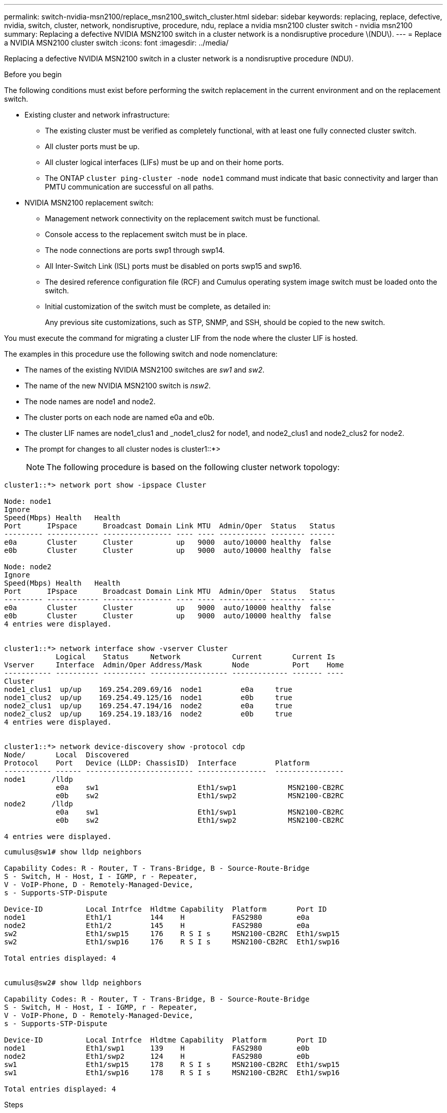 ---
permalink: switch-nvidia-msn2100/replace_msn2100_switch_cluster.html
sidebar: sidebar
keywords: replacing, replace, defective, nvidia, switch, cluster, network, nondisruptive, procedure, ndu, replace a nvidia msn2100 cluster switch - nvidia msn2100
summary: Replacing a defective NVIDIA MSN2100 switch in a cluster network is a nondisruptive procedure \(NDU\).
---
= Replace a NVIDIA MSN2100 cluster switch
:icons: font
:imagesdir: ../media/

[.lead]
Replacing a defective NVIDIA MSN2100 switch in a cluster network is a nondisruptive procedure (NDU).

.Before you begin
The following conditions must exist before performing the switch replacement in the current environment and on the replacement switch.

* Existing cluster and network infrastructure:
 ** The existing cluster must be verified as completely functional, with at least one fully connected cluster switch.
 ** All cluster ports must be up.
 ** All cluster logical interfaces (LIFs) must be up and on their home ports.
 ** The ONTAP `cluster ping-cluster -node node1` command must indicate that basic connectivity and larger than PMTU communication are successful on all paths.
* NVIDIA MSN2100 replacement switch:
 ** Management network connectivity on the replacement switch must be functional.
 ** Console access to the replacement switch must be in place.
 ** The node connections are ports swp1 through swp14.
 ** All Inter-Switch Link (ISL) ports must be disabled on ports swp15 and swp16.
 ** The desired reference configuration file (RCF) and Cumulus operating system image switch must be loaded onto the switch.
 ** Initial customization of the switch must be complete, as detailed in:
+
//xref:replace-configure-new-switch.adoc[Configuring a new Cisco Nexus 9336C-FX2 switch]
+
Any previous site customizations, such as STP, SNMP, and SSH, should be copied to the new switch.

You must execute the command for migrating a cluster LIF from the node where the cluster LIF is hosted.

The examples in this procedure use the following switch and node nomenclature:

* The names of the existing NVIDIA MSN2100 switches are _sw1_ and _sw2_.
* The name of the new NVIDIA MSN2100 switch is _nsw2_.
* The node names are node1 and node2.
* The cluster ports on each node are named e0a and e0b.
* The cluster LIF names are node1_clus1 and _node1_clus2 for node1, and node2_clus1 and node2_clus2 for node2.
* The prompt for changes to all cluster nodes is cluster1::*>
+
NOTE: The following procedure is based on the following cluster network topology:

----
cluster1::*> network port show -ipspace Cluster

Node: node1
Ignore
Speed(Mbps) Health   Health
Port      IPspace      Broadcast Domain Link MTU  Admin/Oper  Status   Status
--------- ------------ ---------------- ---- ---- ----------- -------- ------
e0a       Cluster      Cluster          up   9000  auto/10000 healthy  false
e0b       Cluster      Cluster          up   9000  auto/10000 healthy  false

Node: node2
Ignore
Speed(Mbps) Health   Health
Port      IPspace      Broadcast Domain Link MTU  Admin/Oper  Status   Status
--------- ------------ ---------------- ---- ---- ----------- -------- ------
e0a       Cluster      Cluster          up   9000  auto/10000 healthy  false
e0b       Cluster      Cluster          up   9000  auto/10000 healthy  false
4 entries were displayed.


cluster1::*> network interface show -vserver Cluster
            Logical    Status     Network            Current       Current Is
Vserver     Interface  Admin/Oper Address/Mask       Node          Port    Home
----------- ---------- ---------- ------------------ ------------- ------- ----
Cluster
node1_clus1  up/up    169.254.209.69/16  node1         e0a     true
node1_clus2  up/up    169.254.49.125/16  node1         e0b     true
node2_clus1  up/up    169.254.47.194/16  node2         e0a     true
node2_clus2  up/up    169.254.19.183/16  node2         e0b     true
4 entries were displayed.


cluster1::*> network device-discovery show -protocol cdp
Node/       Local  Discovered
Protocol    Port   Device (LLDP: ChassisID)  Interface         Platform
----------- ------ ------------------------- ----------------  ----------------
node1      /lldp
            e0a    sw1                       Eth1/swp1            MSN2100-CB2RC
            e0b    sw2                       Eth1/swp2            MSN2100-CB2RC
node2      /lldp
            e0a    sw1                       Eth1/swp1            MSN2100-CB2RC
            e0b    sw2                       Eth1/swp2            MSN2100-CB2RC

4 entries were displayed.
----

----
cumulus@sw1# show lldp neighbors

Capability Codes: R - Router, T - Trans-Bridge, B - Source-Route-Bridge
S - Switch, H - Host, I - IGMP, r - Repeater,
V - VoIP-Phone, D - Remotely-Managed-Device,
s - Supports-STP-Dispute

Device-ID          Local Intrfce  Hldtme Capability  Platform       Port ID
node1              Eth1/1         144    H           FAS2980        e0a
node2              Eth1/2         145    H           FAS2980        e0a
sw2                Eth1/swp15     176    R S I s     MSN2100-CB2RC  Eth1/swp15
sw2                Eth1/swp16     176    R S I s     MSN2100-CB2RC  Eth1/swp16

Total entries displayed: 4


cumulus@sw2# show lldp neighbors

Capability Codes: R - Router, T - Trans-Bridge, B - Source-Route-Bridge
S - Switch, H - Host, I - IGMP, r - Repeater,
V - VoIP-Phone, D - Remotely-Managed-Device,
s - Supports-STP-Dispute

Device-ID          Local Intrfce  Hldtme Capability  Platform       Port ID
node1              Eth1/swp1      139    H           FAS2980        e0b
node2              Eth1/swp2      124    H           FAS2980        e0b
sw1                Eth1/swp15     178    R S I s     MSN2100-CB2RC  Eth1/swp15
sw1                Eth1/swp16     178    R S I s     MSN2100-CB2RC  Eth1/swp16

Total entries displayed: 4
----

.Steps
. If AutoSupport is enabled on this cluster, suppress automatic case creation by invoking an AutoSupport message: `system node autosupport invoke -node * -type all -message MAINT=xh`
+
where x is the duration of the maintenance window in hours.
+
NOTE: The AutoSupport message notifies technical support of this maintenance task so that automatic case creation is suppressed during the maintenance window.
+

. Install the appropriate RCF and image on the switch, nsw2, and make any necessary site preparations.
+
If necessary, verify, download, and install the appropriate versions of the RCF and Cumulus software for the new switch. If you have verified that the new switch is correctly set up and does not need updates to the RCF and Cumulus software, continue to step 3. See https://review.docs.netapp.com/us-en/ontap-systems-switches_yos_integrity_docs/switch-nvidia-msn2100/install_setup_msn2100_switches_overview.html[Setup and configure NVIDIA MSN2100 switches].
+
 .. You can download the applicable Cumulus software for your cluster switches from the _NVIDIA Support_ site. Follow the steps on the Download page to download the Cumulus Linux for the version of ONTAP software you are installing.
 .. The appropriate RCF is available from the _NVIDIA Cluster and Storage Switches_ page (*add link when available*). Follow the steps on the Download page to download the correct RCF for the version of ONTAP software you are installing.
+
. On the new switch, log in as admin and shut down all of the ports that will be connected to the node cluster interfaces (ports swp1 to swp14).
+
If the switch that you are replacing is not functional and is powered down, go to Step 4. The LIFs on the cluster nodes should have already failed over to the other cluster port for each node.
+
----
cumulus@nsw2:~$ net add interface swp1-16 link down
cumulus@nsw2:~$ net pending
cumulus@nsw2:~$ net commit
----
+
*Do you have to shutdown each port individually or is there a command to shutdown swp1 to swp14 simultaneously - can I use 'net add interface swp1-16 link down'??*
. Verify that all cluster LIFs have auto-revert enabled: `network interface show -vserver Cluster -fields auto-revert`
. Verify that all the cluster LIFs can communicate: `cluster ping-cluster`
+
----
cluster1::*> cluster ping-cluster node1

Host is node2
Getting addresses from network interface table...
Cluster node1_clus1 169.254.209.69 node1 e0a
Cluster node1_clus2 169.254.49.125 node1 e0b
Cluster node2_clus1 169.254.47.194 node2 e0a
Cluster node2_clus2 169.254.19.183 node2 e0b
Local = 169.254.47.194 169.254.19.183
Remote = 169.254.209.69 169.254.49.125
Cluster Vserver Id = 4294967293
Ping status:
....
Basic connectivity succeeds on 4 path(s)
Basic connectivity fails on 0 path(s)
................
Detected 9000 byte MTU on 4 path(s):
Local 169.254.47.194 to Remote 169.254.209.69
Local 169.254.47.194 to Remote 169.254.49.125
Local 169.254.19.183 to Remote 169.254.209.69
Local 169.254.19.183 to Remote 169.254.49.125
Larger than PMTU communication succeeds on 4 path(s)
RPC status:
2 paths up, 0 paths down (tcp check)
2 paths up, 0 paths down (udp check)
----

. Shut down the ISL ports swp15 and swp16 on the MSN2100 switch sw1:
+
----
cumulus@sw1# configure
Enter configuration commands, one per line. End with CNTL/Z.
cumulus@sw1(config)# interface swp15-swp16
cumulus@sw1(config-if-range)# net add interface swp15-16 link down
cumulus@sw1(config-if-range)# net pending
cumulus@sw1(config-if-range)# net commit
----
*Same here check that these are the correct commands to shutdown swp15 & swp16*
. Remove all the cables from the MSN2100 sw2 switch, and then connect them to the same ports on the MSN2100 nsw2 switch.

. Bring up the ISL ports swp15 and swp16 between the sw1 and nsw2 switches, and then verify the port channel operation status.
+
Port-Channel should indicate Po1(SU) and Member Ports should indicate Eth1/35(P) and Eth1/36(P).
+
This example enables ISL ports swp15 and swp16 and displays the port channel summary on switch sw1:
+
----
cumulus@sw1# configure
Enter configuration commands, one per line. End with CNTL/Z.
cumulus@sw1(config)# int swp15-swp16
cumulus@sw1(config-if-range)# net del interface swp15-16 link down
cumulus@sw1(config-if-range)# net pending
cumulus@sw1(config-if-range)# net commit

cumulus@sw1(config-if-range)# show port-channel summary
Flags:  D - Down        P - Up in port-channel (members)
        I - Individual  H - Hot-standby (LACP only)
        s - Suspended   r - Module-removed
        b - BFD Session Wait
        S - Switched    R - Routed
        U - Up (port-channel)
        p - Up in delay-lacp mode (member)
        M - Not in use. Min-links not met
--------------------------------------------------------------------------------
Group Port-       Type     Protocol  Member          Ports
      Channel
--------------------------------------------------------------------------------
1     Po1(SU)     Eth      LACP      Eth1/swp15(P)   Eth1/swp16(P)

cumulus@sw1(config-if-range)#
----
*Need to check that this output is correct - also example for LACP required*
. Verify that port `e0b` is up on all nodes: `network port show ipspace Cluster`
+
The output should be similar to the following:
+
----
cluster1::*> network port show -ipspace Cluster

Node: node1
                                                                                                                                                                     Ignore
                                                   Speed(Mbps) Health   Health
Port      IPspace      Broadcast Domain Link MTU   Admin/Oper  Status   Status
--------- ------------ ---------------- ---- ----- ----------- -------- -------
e0a       Cluster      Cluster          up   9000  auto/10000  healthy  false
e0b       Cluster      Cluster          up   9000  auto/10000  healthy  false

Node: node2
                                                                        Ignore
                                                   Speed(Mbps) Health   Health
Port      IPspace      Broadcast Domain Link MTU   Admin/Oper  Status   Status
--------- ------------ ---------------- ---- ----- ----------- -------- -------
e0a       Cluster      Cluster          up   9000  auto/10000  healthy  false
e0b       Cluster      Cluster          up   9000  auto/auto   -        false

4 entries were displayed.
----

. On the same node you used in the previous step, revert the cluster LIF associated with the port in the previous step by using the network interface revert command.
+
In this example, LIF `node1_clus2` on `node1` is successfully reverted if the `Home` value is `true` and the port is `e0b`.
+
The following commands return LIF `node1_clus2` on `node1` to home port `e0a` and displays information about the LIFs on both nodes. Bringing up the first node is successful if the `Is Home` column is true for both cluster interfaces and they show the correct port assignments, in this example `e0a` and `e0b` on `node1`.
+
----
cluster1::*> network interface show -vserver Cluster

            Logical      Status     Network            Current    Current Is
Vserver     Interface    Admin/Oper Address/Mask       Node       Port    Home
----------- ------------ ---------- ------------------ ---------- ------- -----
Cluster
            node1_clus1  up/up      169.254.209.69/16  node1      e0a     true
            node1_clus2  up/up      169.254.49.125/16  node1      e0b     true
            node2_clus1  up/up      169.254.47.194/16  node2      e0a     true
            node2_clus2  up/up      169.254.19.183/16  node2      e0a     false

4 entries were displayed.
----

. Display information about the nodes in a cluster: `cluster show`
+
This example shows that the node health for node1 and node2 in this cluster is true:
+
----
cluster1::*> cluster show

Node          Health  Eligibility
------------- ------- ------------
node1         false   true
node2         true    true
----

. Verify that all physical cluster ports are up: `network port show ipspace Cluster`
+
----
cluster1::*> network port show -ipspace Cluster

Node node1                                                               Ignore
                                                    Speed(Mbps) Health   Health
Port      IPspace     Broadcast Domain  Link  MTU   Admin/Oper  Status   Status
--------- ----------- ----------------- ----- ----- ----------- -------- ------
e0a       Cluster     Cluster           up    9000  auto/10000  healthy  false
e0b       Cluster     Cluster           up    9000  auto/10000  healthy  false

Node: node2
                                                                         Ignore
                                                    Speed(Mbps) Health   Health
Port      IPspace      Broadcast Domain Link  MTU   Admin/Oper  Status   Status
--------- ------------ ---------------- ----- ----- ----------- -------- ------
e0a       Cluster      Cluster          up    9000  auto/10000  healthy  false
e0b       Cluster      Cluster          up    9000  auto/10000  healthy  false

4 entries were displayed.
----

. Verify that all the cluster LIFs can communicate: `cluster ping-cluster`
+
----
cluster1::*> cluster ping-cluster -node node2
Host is node2
Getting addresses from network interface table...
Cluster node1_clus1 169.254.209.69 node1 e0a
Cluster node1_clus2 169.254.49.125 node1 e0b
Cluster node2_clus1 169.254.47.194 node2 e0a
Cluster node2_clus2 169.254.19.183 node2 e0b
Local = 169.254.47.194 169.254.19.183
Remote = 169.254.209.69 169.254.49.125
Cluster Vserver Id = 4294967293
Ping status:
....
Basic connectivity succeeds on 4 path(s)
Basic connectivity fails on 0 path(s)
................
Detected 9000 byte MTU on 4 path(s):
Local 169.254.47.194 to Remote 169.254.209.69
Local 169.254.47.194 to Remote 169.254.49.125
Local 169.254.19.183 to Remote 169.254.209.69
Local 169.254.19.183 to Remote 169.254.49.125
Larger than PMTU communication succeeds on 4 path(s)
RPC status:
2 paths up, 0 paths down (tcp check)
2 paths up, 0 paths down (udp check)
----

. Verify that the cluster network is healthy:
+
----
cumulus@sw1# show lldp neighbors

Capability Codes: R - Router, T - Trans-Bridge, B - Source-Route-Bridge
                  S - Switch, H - Host, I - IGMP, r - Repeater,
                  V - VoIP-Phone, D - Remotely-Managed-Device,
                  s - Supports-STP-Dispute

Device-ID            Local Intrfce  Hldtme Capability  Platform       Port ID
node1                Eth1/swp1      144    H           FAS2980        e0a
node2                Eth1/swp2      145    H           FAS2980        e0a
nsw2                 Eth1/swp15     176    R S I s     MSN2100-CB2RC  Eth1/swp15
nsw2                 Eth1/swp16     176    R S I s     MSN2100-CB2RC  Eth1/swp16

Total entries displayed: 4


cumulus@sw2# show lldp neighbors

Capability Codes: R - Router, T - Trans-Bridge, B - Source-Route-Bridge
                  S - Switch, H - Host, I - IGMP, r - Repeater,
                  V - VoIP-Phone, D - Remotely-Managed-Device,
                  s - Supports-STP-Dispute

Device-ID          Local Intrfce  Hldtme Capability  Platform       Port ID
node1              Eth1/swp1      139    H           FAS2980        e0b
node2              Eth1/swp2      124    H           FAS2980        e0b
sw1                Eth1/swp15     178    R S I s     MSN2100-CB2RC  Eth1/swp15
sw1                Eth1/swp16     178    R S I s     MSN2100-CB2RC  Eth1/swp16

Total entries displayed: 4
----

. Enable the Ethernet switch health monitor log collection feature for collecting switch-related log files, using the commands: `system switch ethernet log setup-password` and `system switch ethernet log enable-collection`
+
----
cluster1::*> system switch ethernet log setup-password
Enter the switch name: <return>
The switch name entered is not recognized.
Choose from the following list:
sw1
sw2

cluster1::*> system switch ethernet log setup-password

Enter the switch name: sw1
RSA key fingerprint is e5:8b:c6:dc:e2:18:18:09:36:63:d9:63:dd:03:d9:cc
Do you want to continue? {y|n}::[n] y

Enter the password: <enter switch password>
Enter the password again: <enter switch password>

cluster1::*> system switch ethernet log setup-password

Enter the switch name: sw2
RSA key fingerprint is 57:49:86:a1:b9:80:6a:61:9a:86:8e:3c:e3:b7:1f:b1
Do you want to continue? {y|n}:: [n] y

Enter the password: <enter switch password>
Enter the password again: <enter switch password>

cluster1::*> system  switch ethernet log enable-collection

Do you want to enable cluster log collection for all nodes in the cluster?
{y|n}: [n] y

Enabling cluster switch log collection.

cluster1::*>
----
+
NOTE: If any of these commands return an error, contact NetApp support.

. If you suppressed automatic case creation, re-enable it by invoking an AutoSupport message: `system node autosupport invoke -node * -type all -message MAINT=END`
